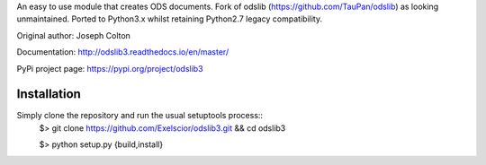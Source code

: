 An easy to use module that creates ODS documents. Fork of odslib (https://github.com/TauPan/odslib) as looking unmaintained. Ported to Python3.x whilst retaining Python2.7 legacy compatibility.

Original author: Joseph Colton

Documentation: http://odslib3.readthedocs.io/en/master/

PyPi project page: https://pypi.org/project/odslib3


Installation
------------
Simply clone the repository and run the usual setuptools process::
    $> git clone https://github.com/Exelscior/odslib3.git && cd odslib3

    $> python setup.py {build,install}

